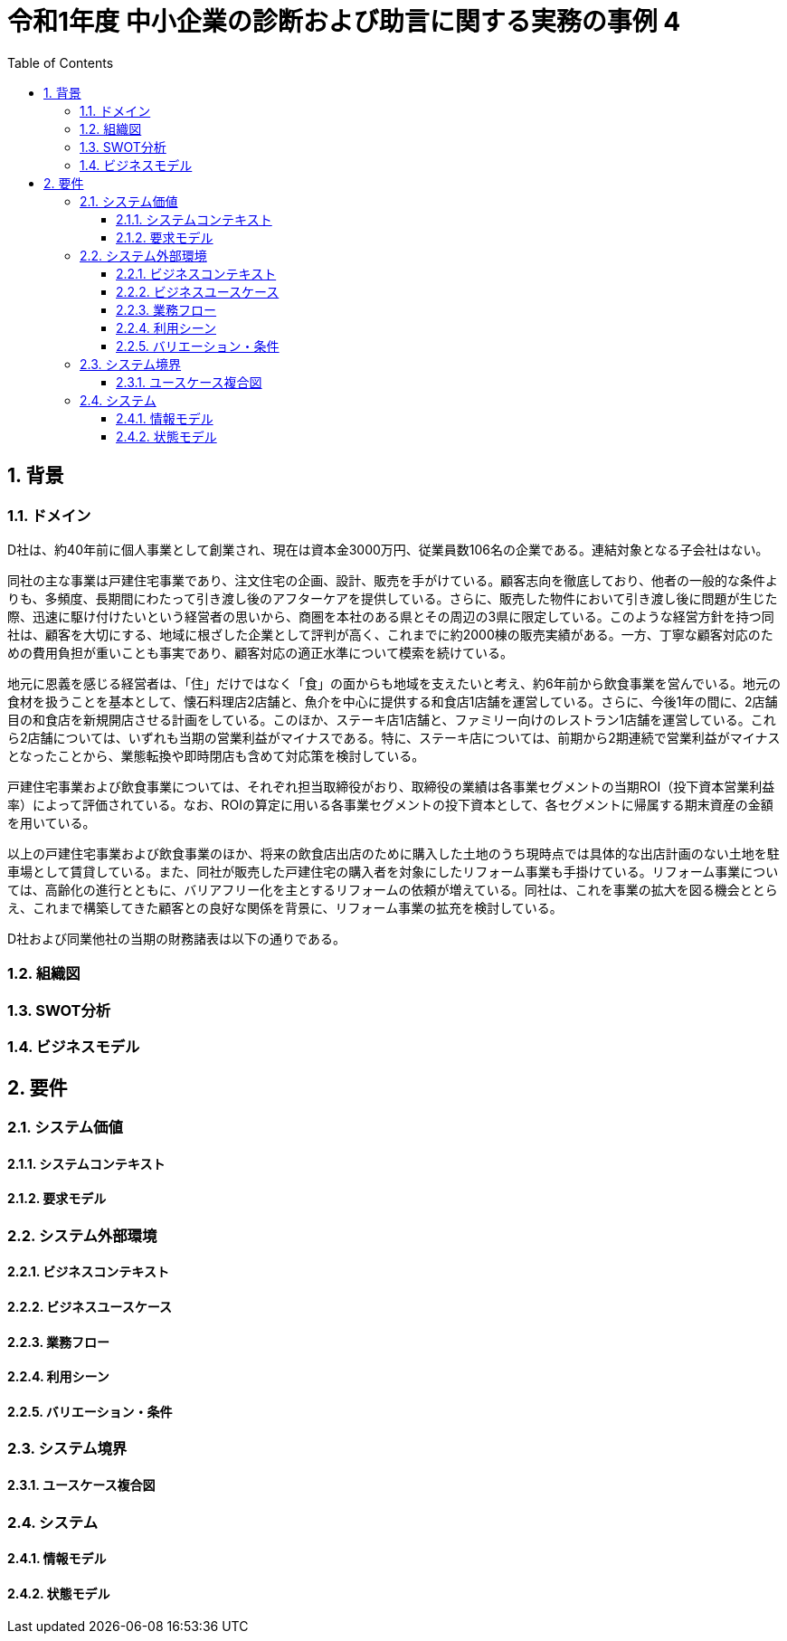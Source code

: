 :toc: left
:toclevels: 5
:sectnums:
:stem:
:source-highlighter: coderay

= 令和1年度 中小企業の診断および助言に関する実務の事例 4

== 背景

=== ドメイン

D社は、約40年前に個人事業として創業され、現在は資本金3000万円、従業員数106名の企業である。連結対象となる子会社はない。

同社の主な事業は戸建住宅事業であり、注文住宅の企画、設計、販売を手がけている。顧客志向を徹底しており、他者の一般的な条件よりも、多頻度、長期間にわたって引き渡し後のアフターケアを提供している。さらに、販売した物件において引き渡し後に問題が生じた際、迅速に駆け付けたいという経営者の思いから、商圏を本社のある県とその周辺の3県に限定している。このような経営方針を持つ同社は、顧客を大切にする、地域に根ざした企業として評判が高く、これまでに約2000棟の販売実績がある。一方、丁寧な顧客対応のための費用負担が重いことも事実であり、顧客対応の適正水準について模索を続けている。

地元に恩義を感じる経営者は、「住」だけではなく「食」の面からも地域を支えたいと考え、約6年前から飲食事業を営んでいる。地元の食材を扱うことを基本として、懐石料理店2店舗と、魚介を中心に提供する和食店1店舗を運営している。さらに、今後1年の間に、2店舗目の和食店を新規開店させる計画をしている。このほか、ステーキ店1店舗と、ファミリー向けのレストラン1店舗を運営している。これら2店舗については、いずれも当期の営業利益がマイナスである。特に、ステーキ店については、前期から2期連続で営業利益がマイナスとなったことから、業態転換や即時閉店も含めて対応策を検討している。

戸建住宅事業および飲食事業については、それぞれ担当取締役がおり、取締役の業績は各事業セグメントの当期ROI（投下資本営業利益率）によって評価されている。なお、ROIの算定に用いる各事業セグメントの投下資本として、各セグメントに帰属する期末資産の金額を用いている。

以上の戸建住宅事業および飲食事業のほか、将来の飲食店出店のために購入した土地のうち現時点では具体的な出店計画のない土地を駐車場として賃貸している。また、同社が販売した戸建住宅の購入者を対象にしたリフォーム事業も手掛けている。リフォーム事業については、高齢化の進行とともに、バリアフリー化を主とするリフォームの依頼が増えている。同社は、これを事業の拡大を図る機会ととらえ、これまで構築してきた顧客との良好な関係を背景に、リフォーム事業の拡充を検討している。

D社および同業他社の当期の財務諸表は以下の通りである。

=== 組織図

=== SWOT分析

=== ビジネスモデル

== 要件

=== システム価値

==== システムコンテキスト

==== 要求モデル

=== システム外部環境

==== ビジネスコンテキスト

==== ビジネスユースケース

==== 業務フロー

==== 利用シーン

==== バリエーション・条件

=== システム境界

==== ユースケース複合図

=== システム

==== 情報モデル

==== 状態モデル
